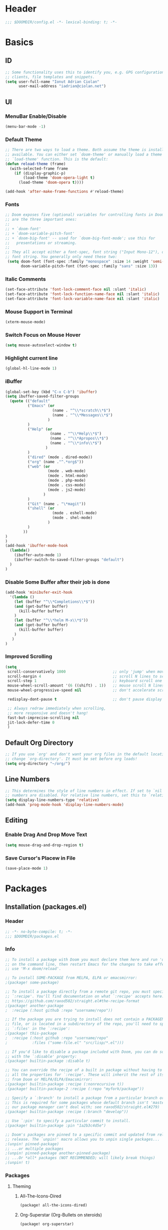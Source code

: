 * Header
#+BEGIN_SRC emacs-lisp
;;; $DOOMDIR/config.el -*- lexical-binding: t; -*-
#+END_SRC
* Basics
** ID
#+BEGIN_SRC emacs-lisp
;; Some functionality uses this to identify you, e.g. GPG configuration, email
;; clients, file templates and snippets.
(setq user-full-name "Ionut Adrian Ciolan"
      user-mail-address "iadrian@ciolan.net")
#+END_SRC
** UI
*** MenuBar Enable/Disable
#+BEGIN_SRC emacs-lisp
(menu-bar-mode -1)
#+END_SRC
*** Default Theme
#+BEGIN_SRC emacs-lisp
;; There are two ways to load a theme. Both assume the theme is installed and
;; available. You can either set `doom-theme' or manually load a theme with the
;; `load-theme' function. This is the default:
(defun reload-theme (frame)
  (with-selected-frame frame
    (if (display-graphic-p)
        (load-theme 'doom-opera-light t)
      (load-theme 'doom-opera t))))

(add-hook 'after-make-frame-functions #'reload-theme)
#+END_SRC
*** Fonts
#+BEGIN_SRC emacs-lisp
;; Doom exposes five (optional) variables for controlling fonts in Doom. Here
;; are the three important ones:
;;
;; + `doom-font'
;; + `doom-variable-pitch-font'
;; + `doom-big-font' -- used for `doom-big-font-mode'; use this for
;;   presentations or streaming.
;;
;; They all accept either a font-spec, font string ("Input Mono-12"), or xlfd
;; font string. You generally only need these two:
 (setq doom-font (font-spec :family "monospace" :size 14 :weight 'semi-light)
       doom-variable-pitch-font (font-spec :family "sans" :size 13))
#+END_SRC

#+RESULTS:
: #<font-spec nil nil sans nil nil nil nil nil 13 nil nil nil nil>

*** Italic Comments
#+BEGIN_SRC emacs-lisp
(set-face-attribute 'font-lock-comment-face nil :slant 'italic)
(set-face-attribute 'font-lock-function-name-face nil :slant 'italic)
(set-face-attribute 'font-lock-variable-name-face nil :slant 'italic)
#+END_SRC
*** Mouse Support in Terminal
#+BEGIN_SRC emacs-lisp
(xterm-mouse-mode)
#+END_SRC
*** Switch Focus on Mouse Hover
#+BEGIN_SRC emacs-lisp
(setq mouse-autoselect-window t)
#+END_SRC
*** Highlight current line
#+BEGIN_SRC emacs-lisp
(global-hl-line-mode 1)
#+END_SRC
*** iBuffer
#+BEGIN_SRC emacs-lisp
(global-set-key (kbd "C-x C-b") 'ibuffer)
(setq ibuffer-saved-filter-groups
  (quote (("default"
          ("Emacs" (or
                     (name . "^\\*scratch\\*$")
                     (name . "^\\*Messages\\*$")
                   )
          )
          ("Help" (or
                    (name . "^\\*Help\\*$")
                    (name . "^\\*Apropos\\*$")
                    (name . "^\\*info\\*$")
                  )
          )
          ("dired" (mode . dired-mode))
          ("org" (name ."^.*org$"))
          ("web" (or
                   (mode . web-mode)
                   (mode . html-mode)
                   (mode . php-mode)
                   (mode . css-mode)
                   (mode . js2-mode)
                 )
          )
          ("Git" (name . "\*magit"))
          ("shell" (or
                     (mode . eshell-mode)
                     (mode . shel-mode)
                   )
          )
        ))
)
)
(add-hook 'ibuffer-mode-hook
  (lambda()
    (ibuffer-auto-mode 1)
    (ibuffer-switch-to-saved-filter-groups "default")
  )
)
#+END_SRC
*** Disable Some Buffer after their job is done
#+BEGIN_SRC emacs-lisp
(add-hook 'minibufer-exit-hook
  '(lambda ()
    (let (buffer "^\\*Completions\\*$"))
    (and (get-buffer buffer)
      (kill-buffer buffer)
    )
    (let (buffer "^\\*helm M-x\\*$"))
    (and (get-buffer buffer)
      (kill-buffer buffer)
    )
   )
)
#+END_SRC
*** Improved Scrolling
#+BEGIN_SRC emacs-lisp
(setq
 scroll-conservatively 1000                     ;; only 'jump' when moving this far
 scroll-margin 4                                ;; scroll N lines to screen edge
 scroll-step 1                                  ;; keyboard scroll one line at a time
 mouse-wheel-scroll-amount '(6 ((shift) . 1))   ;; mouse scroll N lines
 mouse-wheel-progressive-speed nil              ;; don't accelerate scrolling

 redisplay-dont-pause t                         ;; don't pause display on input

 ;; Always redraw immediately when scrolling,
 ;; more responsive and doesn't hang!
 fast-but-imprecise-scrolling nil
 jit-lock-defer-time 0
 )
#+END_SRC
** Default Org Directory
#+BEGIN_SRC emacs-lisp
;; If you use `org' and don't want your org files in the default location below,
;; change `org-directory'. It must be set before org loads!
(setq org-directory "~/org/")
#+END_SRC
** Line Numbers
#+BEGIN_SRC emacs-lisp
;; This determines the style of line numbers in effect. If set to `nil', line
;; numbers are disabled. For relative line numbers, set this to `relative'.
(setq display-line-numbers-type 'relative)
(add-hook 'prog-mode-hook 'display-line-numbers-mode)
#+END_SRC
** Editing
*** Enable Drag And Drop Move Text
#+BEGIN_SRC emacs-lisp
(setq mouse-drag-and-drop-region t)
#+END_SRC
*** Save Cursor's Placew in File
#+BEGIN_SRC emacs-lisp
(save-place-mode 1)
#+END_SRC
* Packages
** Installation (packages.el)
*** Header
#+BEGIN_SRC emacs-lisp :tangle packages.el
;; -*- no-byte-compile: t; -*-
;;; $DOOMDIR/packages.el
#+END_SRC
*** Info
#+BEGIN_SRC emacs-lisp :tangle no
;; To install a package with Doom you must declare them here and run 'doom sync'
;; on the command line, then restart Emacs for the changes to take effect -- or
;; use 'M-x doom/reload'.

;; To install SOME-PACKAGE from MELPA, ELPA or emacsmirror:
;(package! some-package)

;; To install a package directly from a remote git repo, you must specify a
;; `:recipe'. You'll find documentation on what `:recipe' accepts here:
;; https://github.com/raxod502/straight.el#the-recipe-format
;(package! another-package
;  :recipe (:host github :repo "username/repo"))

;; If the package you are trying to install does not contain a PACKAGENAME.el
;; file, or is located in a subdirectory of the repo, you'll need to specify
;; `:files' in the `:recipe':
;(package! this-package
;  :recipe (:host github :repo "username/repo"
;           :files ("some-file.el" "src/lisp/*.el")))

;; If you'd like to disable a package included with Doom, you can do so here
;; with the `:disable' property:
;(package! builtin-package :disable t)

;; You can override the recipe of a built in package without having to specify
;; all the properties for `:recipe'. These will inherit the rest of its recipe
;; from Doom or MELPA/ELPA/Emacsmirror:
;(package! builtin-package :recipe (:nonrecursive t))
;(package! builtin-package-2 :recipe (:repo "myfork/package"))

;; Specify a `:branch' to install a package from a particular branch or tag.
;; This is required for some packages whose default branch isn't 'master' (which
;; our package manager can't deal with; see raxod502/straight.el#279)
;(package! builtin-package :recipe (:branch "develop"))

;; Use `:pin' to specify a particular commit to install.
;(package! builtin-package :pin "1a2b3c4d5e")

;; Doom's packages are pinned to a specific commit and updated from release to
;; release. The `unpin!' macro allows you to unpin single packages...
;(unpin! pinned-package)
;; ...or multiple packages
;(unpin! pinned-package another-pinned-package)
;; ...Or *all* packages (NOT RECOMMENDED; will likely break things)
;(unpin! t)
#+END_SRC
*** Packages
**** Theming
***** All-The-Icons-Dired
#+BEGIN_SRC emacs-lisp :tangle packages.el
(package! all-the-icons-dired)
#+END_SRC
***** Org-Superstar (Org-Bullets on steroids)
#+BEGIN_SRC emacs-lisp :tangle packages.el
(package! org-superstar)
#+END_SRC
***** Goldern Ratio
#+BEGIN_SRC emacs-lisp :tangle packages.el
(package! golden-ratio)
#+END_SRC
**** Persistent Scratch
#+BEGIN_SRC emacs-lisp :tangle packages.el
(package! persistent-scratch)
#+END_SRC
**** Editing
***** LilyPond Mode
#+BEGIN_SRC emacs-lisp :tangle packages.el
;;(package! lilypond-mode)
#+END_SRC
***** Pandoc Mode
#+BEGIN_SRC emacs-lisp :tangle packages.el
(package! pandoc-mode)
#+END_SRC
***** PKGBUILD Mode
#+BEGIN_SRC emacs-lisp :tangle packages.el
(package! pkgbuild-mode)
#+END_SRC
***** QML Mode
#+BEGIN_SRC emacs-lisp :tangle packages.el
(package! qml-mode)
#+END_SRC
** Configuration (config.el)
*** Info
#+BEGIN_SRC emacs-lisp :tangle no
;; Here are some additional functions/macros that could help you configure Doom:
;;
;; - `load!' for loading external *.el files relative to this one
;; - `use-package!' for configuring packages
;; - `after!' for running code after a package has loaded
;; - `add-load-path!' for adding directories to the `load-path', relative to
;;   this file. Emacs searches the `load-path' when you load packages with
;;   `require' or `use-package'.
;; - `map!' for binding new keys
;;
;; To get information about any of these functions/macros, move the cursor over
;; the highlighted symbol at press 'K' (non-evil users must press 'C-c c k').
;; This will open documentation for it, including demos of how they are used.
;;
;; You can also try 'gd' (or 'C-c c d') to jump to their definition and see how
;; they are implemented.
#+END_SRC
*** Packages
**** Centaur Tabs
#+BEGIN_SRC emacs-lisp
(use-package! centaur-tabs
  :config
  (setq centaur-tabs-height 10
    centaur-tabs-set-icons t
    centaur-tabs-gray-out-icons 'buffer
    ; If not using Spacemacs
    ; in order for the underline to display
    ; correctly use the following line
    x-underline-at-descent-line t
  )
  :bind
    ("C-c h" . centaur-tabs-backward)
    ("C-c l" . centaur-tabs-forward)
    ("C-<left>" . centaur-tabs-backward)
    ("C-<right>" . centaur-tabs-forward)
)
#+END_SRC
**** Persistent Scratch
 #+BEGIN_SRC emacs-lisp
(use-package! persistent-scratch
  :config
  (setq persistent-scratch-backup-directory "~/.doom.d/scratch"
        persistent-scratch-autosave-mode -1)
;      (interactive "p")
;      (if (and (or (null arg)               ; no prefix
;                   (= arg 1)
;               )
;               (string-match-p "\\*scratch" (buffer-name))
;          )
;          (evil-ex-define-cmd "w" (lambda ()
;                         (interactive)
;                         (persistent-scratch-save)
;                         (persistent-scratch-new-backup)
;                       )
;          )
;      )
  :bind
  ("C-c s s" . (lambda ()
                 (interactive)
                 (persistent-scratch-save)
                 (persistent-scratch-new-backup)
               )
  )
  ("C-c s S" . persistent-scratch-save-to-file)
  ("C-c s r" . persistent-scratch-restore)
  ("C-c s R" . persistent-scratch-restore-from-file)
  :hook (after-init . persistent-scratch-restore)
)
 #+END_SRC
**** Dired-All-The-Icons
#+BEGIN_SRC emacs-lisp
(use-package! all-the-icons-dired
  :after all-the-icons
  :hook (dired-mode . all-the-icons-dired-mode)
)
#+END_SRC

**** Org-Superstar (Org-Bullets on steroids)
#+BEGIN_SRC emacs-lisp
(use-package! org-superstar
  :config
  (add-hook 'org-mode-hook (lambda () (org-superstar-mode 1)))
)
#+END_SRC

**** Golden Ratio
#+BEGIN_SRC emacs-lisp
(use-package! golden-ratio
;  :after-call pre-command-hook
;  :config
;  (golden-ratio-mode +1)
  ;; Using this hook for resizing windows is less precise than
  ;; `doom-switch-window-hook'.
;  (remove-hook 'window-configuration-change-hook # 'golden-ratio)
;  (add-hook 'doom-switch-window-hook # 'golden-ratio)
)
#+END_SRC

**** LilyPond Mode
#+BEGIN_SRC emacs-lisp
(use-package! lilypond-mode

)
#+END_SRC
**** Pandoc Mode
#+BEGIN_SRC emacs-lisp
(use-package! pandoc-mode)
#+END_SRC

**** PKGBUILD Mode
#+BEGIN_SRC emacs-lisp
(use-package! pkgbuild-mode)
#+END_SRC

**** QML Mode
#+BEGIN_SRC emacs-lisp
(use-package! qml-mode)
#+END_SRC

**** QML Mode
#+BEGIN_SRC emacs-lisp
(use-package! lsp-mode
  :config
    (dolist (dir '(
                 "[/\\\\]mysql-data"
                 ))
    (push dir lsp-file-watch-ignored))
)
#+END_SRC
